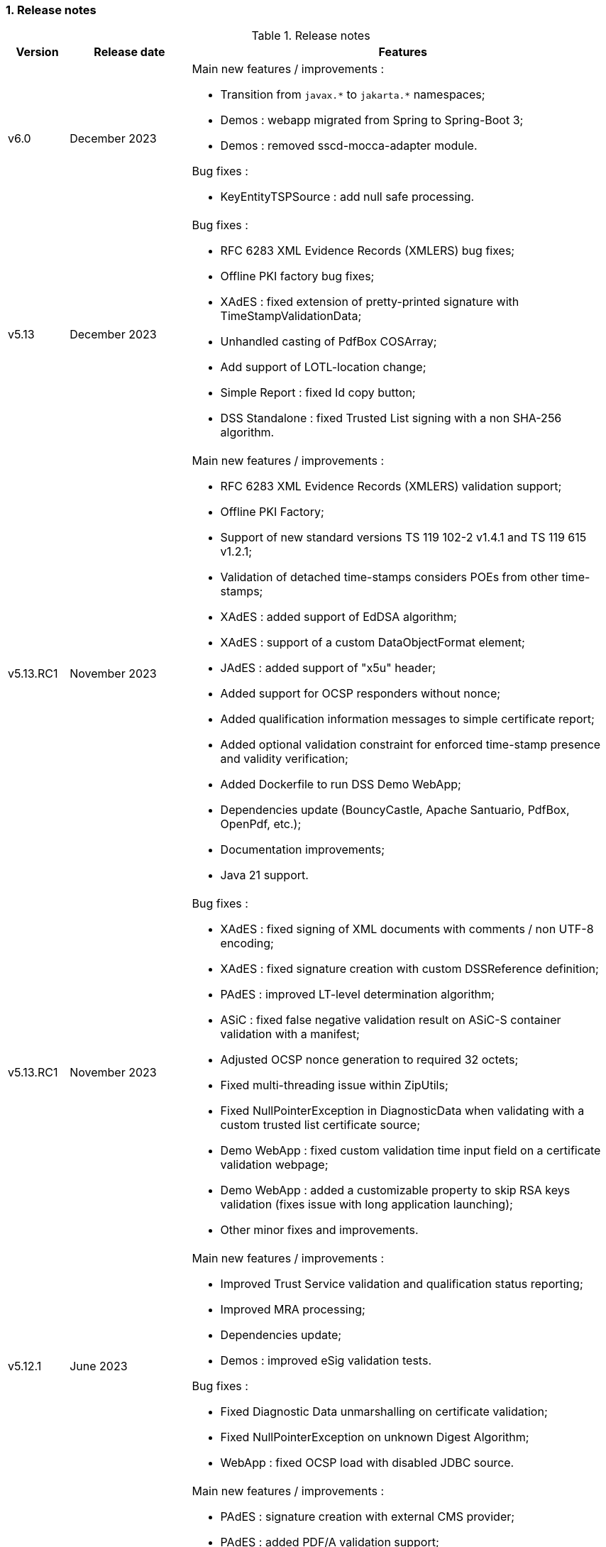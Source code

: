 :sectnums:
:sectnumlevels: 5
:sourcetestdir: ../../../test/java
:samplesdir: ../_samples
:imagesdir: ../images/

=== Release notes

[cols="1,2,7"]
.Release notes
|===
|Version           |Release date             |Features

|v6.0             |December 2023            a|Main new features / improvements :

                                            * Transition from `javax.\*` to `jakarta.*` namespaces;
                                            * Demos : webapp migrated from Spring to Spring-Boot 3;
                                            * Demos : removed sscd-mocca-adapter module.

Bug fixes :

                                            * KeyEntityTSPSource : add null safe processing.


|v5.13             |December 2023           a|Bug fixes :

                                            * RFC 6283 XML Evidence Records (XMLERS) bug fixes;
                                            * Offline PKI factory bug fixes;
                                            * XAdES : fixed extension of pretty-printed signature with TimeStampValidationData;
                                            * Unhandled casting of PdfBox COSArray;
                                            * Add support of LOTL-location change;
                                            * Simple Report : fixed Id copy button;
                                            * DSS Standalone : fixed Trusted List signing with a non SHA-256 algorithm.

|v5.13.RC1         |November 2023           a|Main new features / improvements :

                                            * RFC 6283 XML Evidence Records (XMLERS) validation support;
                                            * Offline PKI Factory;
                                            * Support of new standard versions TS 119 102-2 v1.4.1 and TS 119 615 v1.2.1;
                                            * Validation of detached time-stamps considers POEs from other time-stamps;
                                            * XAdES : added support of EdDSA algorithm;
                                            * XAdES : support of a custom DataObjectFormat element;
                                            * JAdES : added support of "x5u" header;
                                            * Added support for OCSP responders without nonce;
                                            * Added qualification information messages to simple certificate report;
                                            * Added optional validation constraint for enforced time-stamp presence and validity verification;
                                            * Added Dockerfile to run DSS Demo WebApp;
                                            * Dependencies update (BouncyCastle, Apache Santuario, PdfBox, OpenPdf, etc.);
                                            * Documentation improvements;
                                            * Java 21 support.

|v5.13.RC1         |November 2023           a|Bug fixes :

                                            * XAdES : fixed signing of XML documents with comments / non UTF-8 encoding;
                                            * XAdES : fixed signature creation with custom DSSReference definition;
                                            * PAdES : improved LT-level determination algorithm;
                                            * ASiC : fixed false negative validation result on ASiC-S container validation with a manifest;
                                            * Adjusted OCSP nonce generation to required 32 octets;
                                            * Fixed multi-threading issue within ZipUtils;
                                            * Fixed NullPointerException in DiagnosticData when validating with a custom trusted list certificate source;
                                            * Demo WebApp : fixed custom validation time input field on a certificate validation webpage;
                                            * Demo WebApp : added a customizable property to skip RSA keys validation (fixes issue with long application launching);
                                            * Other minor fixes and improvements.

|v5.12.1           |June 2023               a|Main new features / improvements :

                                            * Improved Trust Service validation and qualification status reporting;
                                            * Improved MRA processing;
                                            * Dependencies update;
                                            * Demos : improved eSig validation tests.

Bug fixes :

                                            * Fixed Diagnostic Data unmarshalling on certificate validation;
                                            * Fixed NullPointerException on unknown Digest Algorithm;
                                            * WebApp : fixed OCSP load with disabled JDBC source.

|v5.12             |April 2023              a|Main new features / improvements :

                                            * PAdES : signature creation with external CMS provider;
                                            * PAdES : added PDF/A validation support;
                                            * PAdES : spoofing attack detection;
                                            * PAdES : improved performance and memory consumption on signature validation;
                                            * PAdES : VRI dictionary made optional;
                                            * XAdES : less memory consuming message-imprint computation;
                                            * JAdES : added support of EdDSA algorithms;
                                            * Validation : improved RFC 5280 conformance;
                                            * Validation : return INDETERMINATE/CERTIFICATE_CHAIN_GENERAL_FAILURE if no acceptable revocation found;
                                            * Validation policy : improved handling of expired cryptographic algorithms;
                                            * DataLoader : removed default SSL-protocol definition;
                                            * DataLoader : added an option of pre-emptive basic authentication;
                                            * SignatureTokenConnection : possibility to filter keys;
                                            * REST/SOAP services : added a setter of default validation policy;
                                            * REST/SOAP services : added a signing method with a provided SignatureAlgorithm;
                                            * Simple report : added information about trust anchors;
                                            * Add support for SAML metadata XSD;
                                            * Removed redundant xml-apis and commons-codec dependencies declaration;
                                            * DSS Standalone : signing of multiple document;
                                            * DSS Standalone : extension of signed documents;
                                            * DSS Standalone : validation of documents;
                                            * WebApp : add a property to define a custom trusted certificate source;
                                            * Dependencies update (BouncyCastle, HttpClient5, Apache Santuario, PdfBox, etc.);
                                            * Documentation improvement (F.A.Q. section, offline support, etc.);
                                            * Java 19 support.

|v5.12             |April 2023              a|Bug fixes :

                                            * PAdES : unable to extend a document with /DSS dictionary before a timestamp;
                                            * PAdES : improved code to preserve PDF/A documents validity;
                                            * PAdES : fixed text auto-fitting function in certain configurations;
                                            * PAdES : ensure DocMDP is created as a direct object;
                                            * CAdES : OCSP responses incorporation for CAdES-BASELINE-LT profile;
                                            * XAdES : improved handling of custom DSSReference configurations;
                                            * XAdES : fixed rare issue with inability to create ENVELOPED signature;
                                            * Fixed extension of not AdES signatures with a revoked certificate;
                                            * TLValidationJob : fixed unexpected exception and thread stuck during the refresh;
                                            * NativeHTTPDataLoader : threads can get stuck;
                                            * JdbcCacheConnector : improved code to allow some database implementations;
                                            * SubjectAlternativeName certificate extension extraction;
                                            * Skipping ProspectiveCertificateChain always results to PASSED;
                                            * Unknown MRA equivalence URI caused an error.

|v5.11.1           |November 2022            a|Main new features / improvements :

                                            * Maven Central integration;
                                            * Update vulnerable dependencies.

Bug fixes :

                                            * Fixed URN OID extraction from an XML Trusted List.

|v5.11             |October 2022              a|Main new features / improvements :

                                            * PAdES : improved PDF-signing performance (add caching of the temporary revision);
                                            * PAdES : introduce temporary document processing factory (e.g. in-file or in-memory);
                                            * PAdES : simplified configuration of modification detection modules;
                                            * PAdES : added signing app name for signature;
                                            * ASiC : introduce ASiC Merger;
                                            * ASiC : improved ASiC in-file processing (avoid loading document into memory);
                                            * XAdES : add support of a custom CommitmentType qualifier;
                                            * CAdES : improved signature file extension naming;
                                            * TL-validation : Trust Service equivalence scheme and Mutual Recognition Agreement support;
                                            * Other : dependencies update (Apache Santuario, PdfBox, OpenPdf, httpclient5, etc.);
                                            * Demo : eSignature Validation Test Cases automated validation module;
                                            * Demo : added ASiC Merger webpage;
                                            * Standalone app : add TL signing function;
                                            * Standalone app : add XMLManifest signing function;
                                            * Java 18 support.

|v5.11             |October 2022              a|Bug fixes :

                                            * Qualification determination : Improved algorithm to comply with TS 119 615 + fixed issues;
                                            * JAdES : signature can be created with ECDSA algorithm using a wrong elliptic curve;
                                            * LTA signature is indeterminate because no revocations lists found;
                                            * Exception when a not supported encryption algorithm is provided;
                                            * Validation for ASiC without mimetype returns FORMAT_FAILURE;
                                            * Skipped AcceptableRevocationDataFound constraint may lead to false positive validation result;
                                            * ASiC : unable to proceed validation of CEN-header invalid files;
                                            * SimpleReport : fix valid signatures counter;
                                            * Demo : fix proxy configuration conversion.

|v5.10.2           |October 2022            a|Main new features / improvements :

* Maven Central integration;
* Update vulnerable dependencies.

Bug fixes :

* Fixed validation of signatures with invalid cryptographic algorithm OID;
* Fixed URN OID extraction from an XML Trusted List.

|v5.10.1           |April 2022              a|Bug fixes :

                                              * ASiC-E with XAdES parallel signature creation regression;
                                              * ASiC OpenDocument does not sign mimetype and manifest;
                                              * PdfBox : avoid float conversion from COSNumber class;
                                              * JAdES Certificate Source wrong behaviour in method getKeyIdentifierCertificates;
                                              * Upgrade jackson-binding dependency;
                                              * Demo : NPE on PAdES sign;
                                              * Demo : upgrade Spring.

|v5.10             |March 2022              a|Main new features / improvements :

                                              * Cookbook update;
                                              * PAdES : object modification detection;
                                              * PAdES : visual signature preview;
                                              * PAdES : avoid repeated creation of OCSP/CRL tokens;
                                              * PAdES : enforce signature creation/validation against ISO 32 000 restrictions (DocMDP, Lock, etc.);
                                              * PAdES : add validation data on timestamp method (including data for standalone timestamps);
                                              * XAdES and CAdES : added support of extended profiles on validation;
                                              * ASiC services refactoring (various improvements);
                                              * WebService to sign a Trusted List;
                                              * Apple KeyStore as a signature token connection;
                                              * ED448 signature algorithm support;
                                              * Revocation check on B/T-level signature creation;
                                              * Added supportive information to Status object in alerts;
                                              * Same instance of signature parameters can be used for multiple signing operation;
                                              * Demo : new viewer for XML reports (i.e. for DiagnosticData and ETSI VR);
                                              * Dependencies upgrade (HttpClient5, BouncyCastle, Santuario, logback, etc.);
                                              * Java 17 support.

|v5.10             |March 2022              a|Bug fixes :

                                              * PAdES : erroneously triggered visual signature difference warning;
                                              * PAdES : wrong LT-/LTA-level determination for documents with multiple signatures;
                                              * PAdES : original documents extraction does not work against carriage return;
                                              * XAdES : NPE on validation of XAdES v.1.1.1, 1.2.2;
                                              * CAdES : NPE on signature validation without signing-certificate;
                                              * CAdES : counter-signature produces duplicates of existing counter-signatures;
                                              * JAdES : wrong payload computation for 'sigD' with ObjectIdByURI mechanism;
                                              * ASiC : MimeType is lost on re-signature;
                                              * Signature policy caching issue;
                                              * Revocation freshness checks use different values across the code;
                                              * Demo : jumping rows on collapse of TL-validation table;
                                              * Demo : inability to sign when encryption algorithm of the token is different from the one used in signature;
                                              * Demo : wrong encoding on uploaded filenames containing non-ASCII characters.


|v5.9           |September 2021             a|Main new features / improvements :

                                              * Many improvements in the validation reports;
                                              * AIASource introduction : more customizations;
                                              * Customization of revocation collection strategy (OCSP/CRL first);
                                              * DocumentBuilderFactory securities;
                                              * ECDSA / ECDSA-PLAIN support;
                                              * JAdES (JSON AdES) consolidations;
                                              * PAdES visual signature refactorings / improvements :
                                              ** Image scaling : STRETCH / ZOOM_AND_CENTER / CENTER;
                                              ** Text wrapping : BOX_FILL / FILL_BOX_AND_LINEBREAK / FONT_BASIC.
                                              * Dependency upgrades (Santuario, BouncyCastle, PDFBox,…);
                                              * Java 16 support.

Bug fixes :

                                              * Short term OCSP response;
                                              * On hold certificate;
                                              * Qualification conflict (issuance time / best signing time);
                                              * ASiC-S can’t be timestamped twice;
                                              * PAdES revision extraction;
                                              * PAdES wrong level detection (files with multiple signatures/timestamps);
                                              * ETSI Validation report : multiple files / references.

|v5.8           |February 2021                a| * JAdES implementation (ETSI TS 119 182 v0.0.6) : signature creation, extension and validation (advanced electronic signatures based on JWS);
                                               * PDF Shadow attacks : prevention and detection;
                                               * Counter Signature creation (CAdES, XAdES, JAdES and ASiC containers);
                                               * Support of the unsigned attribute SignaturePolicyStore (CAdES, XAdES, JAdES and ASiC containers);
                                               * Support of the QCLimitValue attribute;
                                               * Support of Java 8 up to 15.

|v5.7        |August 2020                     a| * CertificatePool removal and performance amelioration;
                                               * QWAC validator;
                                               * New design of PDF reports;
                                               * Support of PSD2 attributes;
                                               * Support of EdDSA;
                                               * Signature representation with a timeline;
                                               * Visual signature creation with REST/SOAP webservices.

|v5.6        |March 2020                     a| * Complete rewriting of the TL/LOTL loading with:
                                               ** online / offline refresh;
                                               ** 3 caches (download / parse / validate);
                                               ** multiple LOTL support;
                                               ** multiple TL support (not linked to a LOTL);
                                               ** Pivot LOTL support;
                                               ** Synchronization strategy (eg : expired TL/LOTL are rejected/accepted);
                                               ** multi-lingual support (trust service matching);
                                               ** alerting (eg : LOTL/OJ location desynchronization,...);
                                               ** complete reporting (summary of download / parsing / validation).
                                               * Independent timestamp creation and validation (not linked to a signature, with ASiC and PDF);
                                               * Timestamp qualification;
                                               * Internationalization of the validation reports;
                                               * Multiple Trusted Sources support;
                                               * XAdES support of different prefixes / versions.

|v5.5            |October 2019                a| * The implementation of the ETSI Validation Report;
                                               * The support of Java 12 (multi-release jars);
                                               * Webservice which allows to validate certificates.

|v5.4.3          |August 2019                a| * Hotfix release.

|v5.4            |January 2019               a| * Augmentation of signatures with invalid time-stamps, archive-time-stamps and revoked certificates;
                                               * Upgrade to Java 8 or 9;
                                               * Certify documents;
                                               * Add support of KeyHash in OCSP Responses.

|v5.3.2        |October 2018                a| * Security patch, following a security assessment from the Ruhr-Universität Bochum.

|v5.3.1        |July 2018                   a| * Certificate validation;
                                               * content-timestamps generation;
                                               * SHA-3 support;
                                               * non-EU trusted list(s) support;
                                               * integration of the last version of MOCCA.

|v5.3          |May 2018                    a| * Certificate validation;
                                               * content-timestamps generation;
                                               * SHA-3 support;
                                               * non-EU trusted list(s) support;
                                               * integration of the last version of MOCCA.

|v5.2.1        |October 2018                a| * Security patch, following a security assessment from the Ruhr-Universität Bochum.

|v5.2          |December 2017               a| * Qualification matrix guidelines and documentation;
                                               * Improvements regarding visual representation of a signature;
                                               * Alternative packaging: Image docker / spring-boot;
                                               * CRL streaming, the demo won’t use the X509CRL java object by default (it can be changed). With some signatures, we had large CRLs (+60Mo in Estonia) and that could cause memory issues.
                                               * RSASSA-PSS support, I received some requests to support these algorithms :
                                               ** SHA1withRSAandMGF1;
                                               ** SHA224withRSAandMGF1;
                                               ** SHA256withRSAandMGF1;
                                               ** SHA384withRSAandMGF1;
                                               ** SHA512withRSAandMGF1.

|v5.1               |September 2017           a| * Webservices for Server signing REST and SOAP;
                                                 * PAdES : Support of signature fields;
                                                 * PAdES : distinction of PAdES and PKCS7 signatures;
                                                 * Proxy configuration fix.

|v5.0               |April 2017               a| * Refactoring of ASiC format handling, following the ETSI ASiC Plugtest;
                                               * Signature of multiple files (ASiC and XAdES);
                                               * Integration of the Qualification matrix as described in draft ETSI 119 172-4, for supporting signatures before and after 01/07/2016 (eIDAS entry into force);
                                               * Migration to PDFBox 2 for handling PDFs.
                                               * Complete refactoring of the ASiC part (creation, extension and validation);
                                               * Compliance to eIDAS regulation.

|v4.7               |October 2016             a|A XAdES PlugTest is planned in October / November 2015. Remaining changes resulting from this PlugTest and not included in v4.6 may be included in this release.
An eSignature Validation PlugTest is planned in April 2016. Depending on the actual timeframe, impacts from this PlugTest may be included in this release, and the release of DSS 4.7 will be postponed accordingly.

Other potential improvements and features:

                                               * Extension of signature validation policy support;
                                               * CAdES attribute certificates;
                                               * CRL in multiple parts;
                                               * Distributed timestamps method;
                                               * Support of cross-certification in path building.

|v4.6*           |March 2016                a| Based on standards:

                                               * Signature formats when creating a signature: baseline profiles ETSI TS 103 171, 103 172, 103 173, and 103 174;
                                               * Signature formats when validating a signature: baseline profiles, and core specs ETSI TS 101 903, 101 733, 102 778 and 102 918;
                                               * Signature validation process ETSI TS 102 853.

Improvements in packaging and core functionalities:

                                               * CAdES optimisation, CAdES multiple Signer Information. A CAdES PlugTest is occurring in June and July 2015. Changes resulting from this PlugTest will be included in this release. CAdES countersignature will not be supported.
                                               * Impacts from XAdES PlugTest of October 2015.
                                               * Processing of large files.
                                               * Further refactoring of demo applet (size, validation policy editor).
                                               * SOAP and REST Web Services.
                                               * Standalone demo application.

|===
_pass:[*] October 2015: Implementing Acts Art. 27 & 37 (eSig formats)_

=== Version upgrade

To upgrade version of DSS, locate to the `pom.xml` file of your project, search for the properties and then change the dss version in the corresponding field(s).

The example below shows how to switch to DSS version `6.0` using <<BomModule>>:

[source,xml]
.pom.xml
----
<properties>
    ...
    <dss.version>6.0</dss.version>
    ...
</properties>

...

<dependencyManagement>
    <dependencies>
        <dependency>
            <groupId>eu.europa.ec.joinup.sd-dss</groupId>
            <artifactId>dss-bom</artifactId>
            <version>${dss.version}</version>
            <type>pom</type>
            <scope>import</scope>
        </dependency>
    </dependencies>
</dependencyManagement>
----